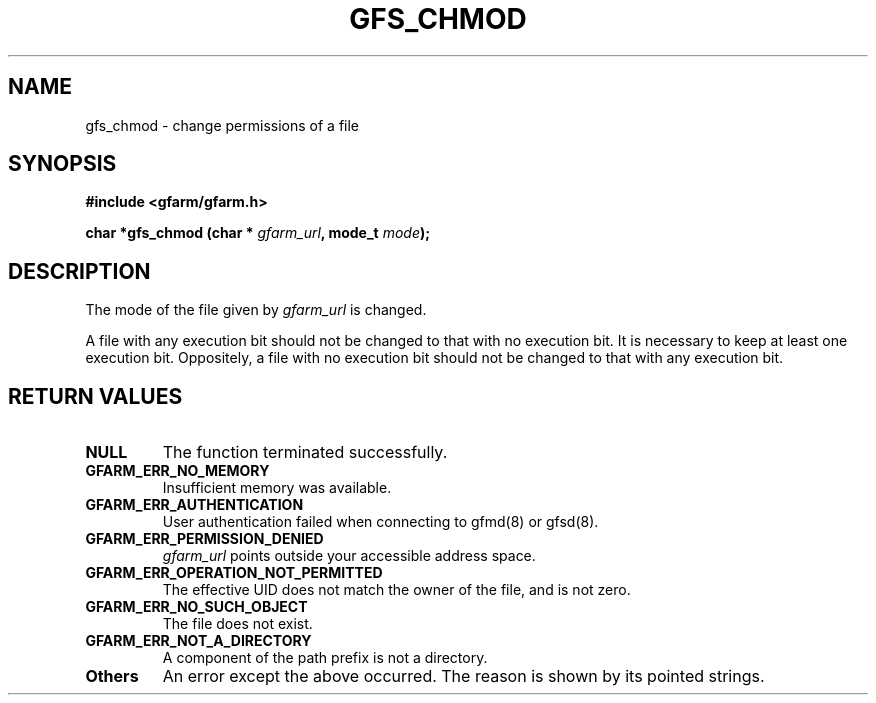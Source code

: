 .\" This manpage has been automatically generated by docbook2man 
.\" from a DocBook document.  This tool can be found at:
.\" <http://shell.ipoline.com/~elmert/comp/docbook2X/> 
.\" Please send any bug reports, improvements, comments, patches, 
.\" etc. to Steve Cheng <steve@ggi-project.org>.
.TH "GFS_CHMOD" "3" "18 March 2003" "Gfarm" ""
.SH NAME
gfs_chmod \- change permissions of a file
.SH SYNOPSIS
.sp
\fB#include <gfarm/gfarm.h>
.sp
char *gfs_chmod (char * \fIgfarm_url\fB, mode_t \fImode\fB);
\fR
.SH "DESCRIPTION"
.PP
The mode of the file given by 
\fIgfarm_url\fR
is changed.
.PP
A file with any execution bit should not be changed to that with no
execution bit.  It is necessary to keep at least one execution bit.
Oppositely, a file with no execution bit should not be changed to that
with any execution bit.
.SH "RETURN VALUES"
.TP
\fBNULL\fR
The function terminated successfully.
.TP
\fBGFARM_ERR_NO_MEMORY\fR
Insufficient memory was available.
.TP
\fBGFARM_ERR_AUTHENTICATION\fR
User authentication failed when connecting to gfmd(8) or gfsd(8).
.TP
\fBGFARM_ERR_PERMISSION_DENIED\fR
\fIgfarm_url\fR
points outside your accessible address space.
.TP
\fBGFARM_ERR_OPERATION_NOT_PERMITTED\fR
The effective UID does not match the owner of the file, and is not
zero.
.TP
\fBGFARM_ERR_NO_SUCH_OBJECT\fR
The file does not exist.
.TP
\fBGFARM_ERR_NOT_A_DIRECTORY\fR
A component of the path prefix is not a directory.
.TP
\fBOthers\fR
An error except the above occurred.  The reason is shown by its
pointed strings.
